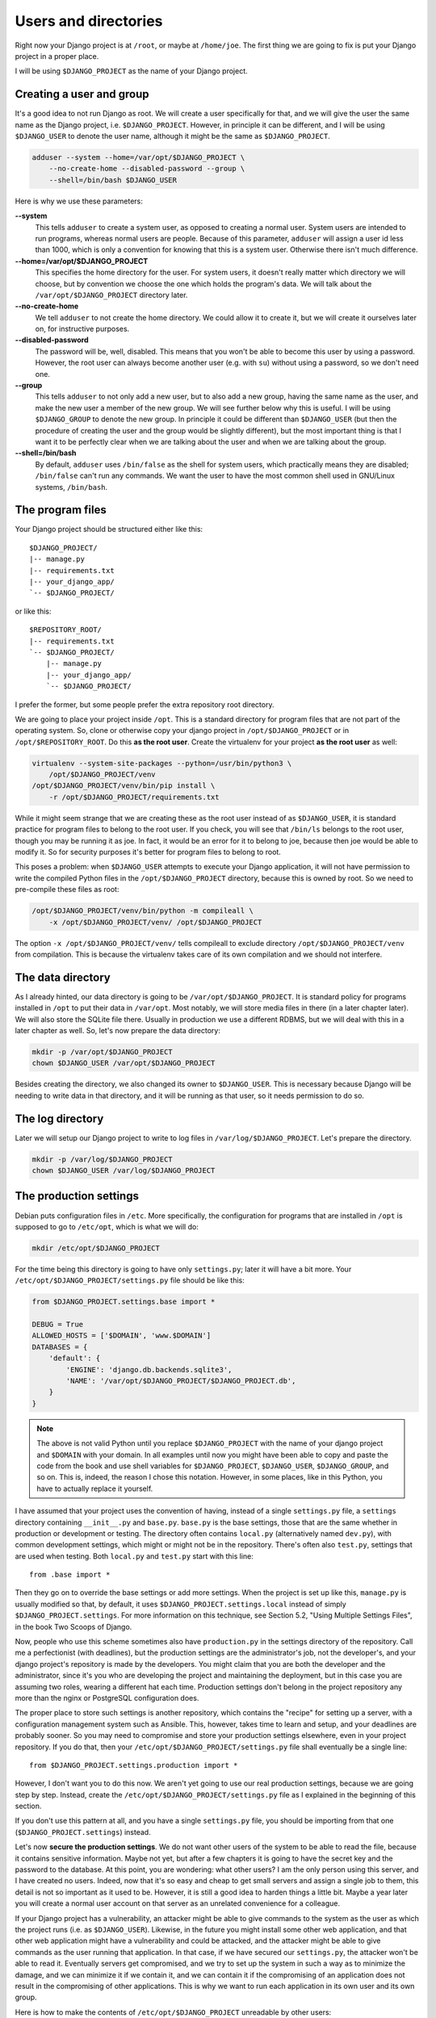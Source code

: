 Users and directories
=====================

Right now your Django project is at ``/root``, or maybe at
``/home/joe``. The first thing we are going to fix is put your Django
project in a proper place.

I will be using ``$DJANGO_PROJECT`` as the name of your Django
project.

Creating a user and group
-------------------------

It's a good idea to not run Django as root. We will create a user
specifically for that, and we will give the user the same name as the
Django project, i.e. ``$DJANGO_PROJECT``. However, in principle it can
be different, and I will be using ``$DJANGO_USER`` to denote the user
name, although it might be the same as ``$DJANGO_PROJECT``.

.. code-block:: bash

    adduser --system --home=/var/opt/$DJANGO_PROJECT \
        --no-create-home --disabled-password --group \
        --shell=/bin/bash $DJANGO_USER

Here is why we use these parameters:

**--system**
    This tells ``adduser`` to create a system user, as opposed to
    creating a normal user. System users are intended to run programs,
    whereas normal users are people. Because of this parameter,
    ``adduser`` will assign a user id less than 1000, which is only a
    convention for knowing that this is a system user. Otherwise there
    isn't much difference.

**--home=/var/opt/$DJANGO_PROJECT**
    This specifies the home directory for the user. For system users, it
    doesn't really matter which directory we will choose, but by
    convention we choose the one which holds the program's data. We will
    talk about the ``/var/opt/$DJANGO_PROJECT`` directory later.

**--no-create-home**
    We tell ``adduser`` to not create the home directory. We could allow
    it to create it, but we will create it ourselves later on, for
    instructive purposes.

**--disabled-password**
    The password will be, well, disabled. This means that you won't be
    able to become this user by using a password. However, the root user
    can always become another user (e.g. with ``su``) without using a
    password, so we don't need one.

**--group**
    This tells ``adduser`` to not only add a new user, but to also add a
    new group, having the same name as the user, and make the new user a
    member of the new group. We will see further below why this is
    useful. I will be using ``$DJANGO_GROUP`` to denote the new group.
    In principle it could be different than ``$DJANGO_USER`` (but then
    the procedure of creating the user and the group would be slightly
    different), but the most important thing is that I want it to be
    perfectly clear when we are talking about the user and when we are
    talking about the group.

**--shell=/bin/bash**
    By default, ``adduser`` uses ``/bin/false`` as the shell for system
    users, which practically means they are disabled; ``/bin/false``
    can't run any commands. We want the user to have the most common
    shell used in GNU/Linux systems, ``/bin/bash``.

The program files
-----------------

Your Django project should be structured either like this::

    $DJANGO_PROJECT/
    |-- manage.py
    |-- requirements.txt
    |-- your_django_app/
    `-- $DJANGO_PROJECT/

or like this::

    $REPOSITORY_ROOT/
    |-- requirements.txt
    `-- $DJANGO_PROJECT/
        |-- manage.py
        |-- your_django_app/
        `-- $DJANGO_PROJECT/

I prefer the former, but some people prefer the extra repository root
directory.

We are going to place your project inside ``/opt``. This is a standard
directory for program files that are not part of the operating system.
So, clone or otherwise copy your django project in
``/opt/$DJANGO_PROJECT`` or in ``/opt/$REPOSITORY_ROOT``. Do
this **as the root user**.  Create the virtualenv for your project **as
the root user** as well:

.. code-block:: bash

    virtualenv --system-site-packages --python=/usr/bin/python3 \
        /opt/$DJANGO_PROJECT/venv
    /opt/$DJANGO_PROJECT/venv/bin/pip install \
        -r /opt/$DJANGO_PROJECT/requirements.txt

While it might seem strange that we are creating these as the root user
instead of as ``$DJANGO_USER``, it is standard practice
for program files to belong to the root user. If you check, you will see
that ``/bin/ls`` belongs to the root user, though you may be running it
as joe. In fact, it would be an error for it to belong to joe, because
then joe would be able to modify it. So for security purposes it's
better for program files to belong to root.

This poses a problem: when ``$DJANGO_USER`` attempts to execute your
Django application, it will not have permission to write
the compiled Python files in the ``/opt/$DJANGO_PROJECT`` directory,
because this is owned by root. So we need to pre-compile
these files as root:

.. code-block:: bash

    /opt/$DJANGO_PROJECT/venv/bin/python -m compileall \
	-x /opt/$DJANGO_PROJECT/venv/ /opt/$DJANGO_PROJECT

The option ``-x /opt/$DJANGO_PROJECT/venv/`` tells compileall to exclude
directory  ``/opt/$DJANGO_PROJECT/venv`` from compilation. This is
because the virtualenv takes care of its own compilation and we should
not interfere.

The data directory
------------------

As I already hinted, our data directory is going to be
``/var/opt/$DJANGO_PROJECT``. It is standard policy for programs
installed in ``/opt`` to put their data in ``/var/opt``. Most notably,
we will store media files in there (in a later chapter later).  We will
also store the SQLite file there. Usually in production we use a
different RDBMS, but we will deal with this in a later chapter as well.
So, let's now prepare the data directory:

.. code-block:: bash

    mkdir -p /var/opt/$DJANGO_PROJECT
    chown $DJANGO_USER /var/opt/$DJANGO_PROJECT

Besides creating the directory, we also changed its owner to
``$DJANGO_USER``. This is necessary because Django will be needing to
write data in that directory, and it will be running as that user, so it
needs permission to do so.

The log directory
-----------------

Later we will setup our Django project to write to log files in
``/var/log/$DJANGO_PROJECT``. Let's prepare the directory.

.. code-block:: bash

    mkdir -p /var/log/$DJANGO_PROJECT
    chown $DJANGO_USER /var/log/$DJANGO_PROJECT


The production settings
-----------------------

Debian puts configuration files in ``/etc``. More specifically, the
configuration for programs that are installed in ``/opt`` is supposed to
go to ``/etc/opt``, which is what we will do:

.. code-block:: bash

    mkdir /etc/opt/$DJANGO_PROJECT

For the time being this directory is going to have only ``settings.py``;
later it will have a bit more. Your
``/etc/opt/$DJANGO_PROJECT/settings.py`` file should be like this:

.. code-block:: Python

    from $DJANGO_PROJECT.settings.base import *

    DEBUG = True
    ALLOWED_HOSTS = ['$DOMAIN', 'www.$DOMAIN']
    DATABASES = {
        'default': {
            'ENGINE': 'django.db.backends.sqlite3',
            'NAME': '/var/opt/$DJANGO_PROJECT/$DJANGO_PROJECT.db',
        }
    }

.. note::

   The above is not valid Python until you replace ``$DJANGO_PROJECT``
   with the name of your django project and ``$DOMAIN`` with your
   domain. In all examples until now you might have been able to copy
   and paste the code from the book and use shell variables for
   ``$DJANGO_PROJECT``, ``$DJANGO_USER``, ``$DJANGO_GROUP``, and so on.
   This is, indeed, the reason I chose this notation. However, in some
   places, like in this Python, you have to actually replace it
   yourself.

I have assumed that your project uses the convention of having, instead
of a single ``settings.py`` file, a ``settings`` directory containing
``__init__.py`` and ``base.py``. ``base.py`` is the base settings, those
that are the same whether in production or development or testing. The
directory often contains ``local.py`` (alternatively named ``dev.py``),
with common development settings, which might or might not be in the
repository. There's often also ``test.py``, settings that are used when
testing. Both ``local.py`` and ``test.py`` start with this line::

    from .base import *

Then they go on to override the base settings or add more settings.
When the project is set up like this, ``manage.py`` is usually modified
so that, by default, it uses ``$DJANGO_PROJECT.settings.local`` instead
of simply ``$DJANGO_PROJECT.settings``. For more information on this
technique, see Section 5.2, "Using Multiple Settings Files", in the book
Two Scoops of Django.

Now, people who use this scheme sometimes also have ``production.py`` in
the settings directory of the repository. Call me a perfectionist (with
deadlines), but the production settings are the administrator's job, not
the developer's, and your django project's repository is made by the
developers. You might claim that you are both the developer and the
administrator, since it's you who are developing the project and
maintaining the deployment, but in this case you are assuming two roles,
wearing a different hat each time.  Production settings don't belong in
the project repository any more than the nginx or PostgreSQL
configuration does.

The proper place to store such settings is another repository, which
contains the "recipe" for setting up a server, with a configuration
management system such as Ansible.  This, however, takes time to learn
and setup, and your deadlines are probably sooner. So you may need to
compromise and store your production settings elsewhere, even in your
project repository. If you do that, then your
``/etc/opt/$DJANGO_PROJECT/settings.py`` file shall eventually be a
single line::

    from $DJANGO_PROJECT.settings.production import *

However, I don't want you to do this now. We aren't yet going to use our
real production settings, because we are going step by step. Instead,
create the ``/etc/opt/$DJANGO_PROJECT/settings.py`` file as I explained
in the beginning of this section.

If you don't use this pattern at all, and you have a single
``settings.py`` file, you should be importing from that one
(``$DJANGO_PROJECT.settings``) instead.

Let's now **secure the production settings**. We do not want other users
of the system to be able to read the file, because it contains sensitive
information. Maybe not yet, but after a few chapters it is going to have
the secret key and the password to the database.  At this point, you are
wondering: what other users? I am the only person using this server, and
I have created no users. Indeed, now that it's so easy and cheap to get
small servers and assign a single job to them, this detail is not so
important as it used to be. However, it is still a good idea to harden
things a little bit. Maybe a year later you will create a normal user
account on that server as an unrelated convenience for a colleague.

If your Django project has a vulnerability, an attacker might be able to
give commands to the system as the user as which the project runs (i.e.
as ``$DJANGO_USER``). Likewise, in the future you might install some
other web application, and that other web application might have a
vulnerability and could be attacked, and the attacker might be able to
give commands as the user running that application. In that case, if we
have secured our ``settings.py``, the attacker won't be able to read it.
Eventually servers get compromised, and we try to set up the system in
such a way as to minimize the damage, and we can minimize it if we
contain it, and we can contain it if the compromising of an application
does not result in the compromising of other applications. This is why
we want to run each application in its own user and its own group.

Here is how to make the contents of ``/etc/opt/$DJANGO_PROJECT``
unreadable by other users:

.. code-block:: bash

   chgrp $DJANGO_GROUP /etc/opt/$DJANGO_PROJECT
   chmod u=rwx,g=rx,o= /etc/opt/$DJANGO_PROJECT

What this does is make the directory unreadable by users other than
``root`` and ``$DJANGO_USER``. The directory is owned by ``root``, and
the first command above changes the group of the directory to
``$DJANGO_GROUP``.  The second command changes the permissions of the
directory so that:

**u=rwx**
   The owner has permission to read (rx) and write (w) the directory
   (the ``u`` in ``u=rwx`` stands for "user", but actually it means the
   "user who owns the directory"). The owner is ``root``.  Reading a
   directory is denoted with ``rx`` rather than simply ``r``, where the
   ``x`` stands for "search"; but giving a directory only one of the
   ``r`` and ``x`` permissions is an edge case that I've seen only once
   in my life. For practical purposes, when you want a directory to be
   readable, you must specify both ``r`` and ``x``.  (This applies only
   to directories; for files, the ``x`` is the permission to execute the
   file as a program.)
**g=rx**
   The group has permission to read the directory. More precisely, users
   who belong in that group have permission to read the directory. The
   directory's group is ``$DJANGO_GROUP``. The only user in that group
   is ``$DJANGO_USER``, so this adjustment applies only to that user.
**o=**
   Other users have no permission, they can't read or write to the
   directory.

You might have expected that it would have been easier to tell the
system "I want ``root`` to be able to read and write, and
``$DJANGO_USER`` to be able to only read". Instead, we did something
much more complicated: we made ``$DJANGO_USER`` belong to a
``$DJANGO_GROUP``, and we made the directory readable by that group,
thus indirectly readable by the user. The reason we did it this way is
an accident of history. In Unix there has traditionally been no way to
say "I want ``root`` to be able to read and write, and ``$DJANGO_USER``
to be able to only read". In many modern Unixes, including Linux, it is
possible using Access Control Lists, but this is a feature added later,
it does not work the same in all Unixes, and its syntax is harder to
use. The way we use here works the same in FreeBSD, HP-UX, and all other
Unixes, and it is common practice everywhere.

Finally, we need to **compile** the settings file. Your settings file
and the ``/etc/opt/$DJANGO_PROJECT`` directory is owned by root, and, as
with the files in ``/opt``, Django won't be able to write the
compiled version, so we pre-compile it as root:

.. code-block:: bash

    /opt/$DJANGO_PROJECT/venv/bin/python -m compileall \
        /etc/opt/$DJANGO_PROJECT

Compiled files are the reason we changed the permissions of the
directory and not the permissions of ``settings.py``. When Python writes
the compiled files (which also contain the sensitive information), it
does not give them the permissions we want, which means we'd need to be
chgrping and chmoding each time we compile. By removing read permissions
from the directory, we make sure that none of the files in the directory
is readable; in Unix, in order to read file
``/etc/opt/$DJANGO_PROJECT/settings.py``, you must have permission to
read ``/`` (the root directory), ``/etc``, ``/etc/opt``,
``/etc/opt/$DJANGO_PROJECT``, and
``/etc/opt/$DJANGO_PROJECT/settings.py``.

You can check the permissions of a directory with the ``-d`` option of
``ls``, like this:

.. code-block:: bash

   ls -lhd /
   ls -lhd /etc
   ls -lhd /etc/opt
   ls -lhd /etc/opt/$DJANGO_PROJECT

(In the above commands, if you don't use the ``-d`` option it will show
the contents of the directory instead of the directory itself.)

Running the Django server
-------------------------

.. code-block:: bash

    su $DJANGO_USER
    source /opt/$DJANGO_PROJECT/venv/bin/activate
    export PYTHONPATH=/etc/opt/$DJANGO_PROJECT:/opt/$DJANGO_PROJECT
    export DJANGO_SETTINGS_MODULE=settings
    python /opt/$DJANGO_PROJECT/manage.py migrate
    python /opt/$DJANGO_PROJECT/manage.py runserver 0.0.0.0:8000

You could also do that in an exceptionally long command (provided you
have already done the ``migrate`` part), like this:

.. code-block:: bash

    PYTHONPATH=/etc/opt/$DJANGO_PROJECT:/opt/$DJANGO_PROJECT \
        DJANGO_SETTINGS_MODULE=settings \
        su $DJANGO_USER -c \
        "/opt/$DJANGO_PROJECT/venv/bin/python \
        /opt/$DJANGO_PROJECT/manage.py runserver 0.0.0.0:8000"

Do you understand that very clearly? If not, here are some tips:

 * Make sure you have a grip on ``virtualenv``, environment variables,
   and ``su``; all these are explained in the Appendix.
 * Python reads the ``PYTHONPATH`` environment variable and adds
   the specified directories to the Python path.
 * Django reads the ``DJANGO_SETTINGS_MODULE`` environment variable.
   Because we have set it to "settings", Django will attempt to import
   ``settings`` instead of the default (the default is
   ``$DJANGO_PROJECT.settings``, or maybe
   ``$DJANGO_PROJECT.settings.local``).
 * When Django attempts to import ``settings``, Python looks in its
   path. Because ``/etc/opt/$DJANGO_PROJECT`` is listed first in
   ``PYTHONPATH``, Python will first look there for ``settings.py``, and
   it will find it there.
 * Likewise, when at some point Django attempts to import
   ``your_django_app``, Python will look in
   ``/etc/opt/$DJANGO_PROJECT``; it won't find it there, so then it will
   look in ``/opt/$DJANGO_PROJECT``, since this is next in
   ``PYTHONPATH``, and it will find it there.
 * If, before running ``manage.py [whatever]``, we had changed directory
   to ``/opt/$DJANGO_PROJECT``, we wouldn't need to specify
   that directory in ``PYTHONPATH``, because Python always adds the
   current directory to its path. This is why, in development, you just
   tell it ``python manage.py [whatever]`` and it finds your project.
   We prefer, however, to set the ``PYTHONPATH`` and not change
   directory; this way our setup will be clearer and more robust.

Instead of using ``DJANGO_SETTINGS_MODULE``, you can also use the
``--settings`` parameter of ``manage.py``:

.. code-block:: bash

   PYTHONPATH=/etc/opt/$DJANGO_PROJECT:/opt/$DJANGO_PROJECT \
       su $DJANGO_USER -c \
       "/opt/$DJANGO_PROJECT/venv/bin/python \
       /opt/$DJANGO_PROJECT/manage.py
       runserver --settings=settings 0.0.0.0:8000"

(``manage.py`` also supports a ``--pythonpath`` parameter which could be
used instead of ``PYTHONPATH``, however it seems that ``--settings``
doesn't work correctly together with ``--pythonpath``, at least not in
Django 1.8.)

If you fire up your browser and visit http://$DOMAIN:8000/,
you should see your Django project in action. Still wrong of course; we
are still using the Django development server, but we have accomplished
the first step, which was to use an appropriate user and put stuff in
appropriate directories.

Chapter summary
---------------

 * Create a system user and group with the same name as your Django
   project.
 * Put your Django project in ``/opt``, with all files owned by root.
 * Put your virtualenv in ``/opt/$DJANGO_PROJECT/venv``, with all files
   owned by root.
 * Put your data files in a subdirectory of ``/var/opt`` with the same
   name as your Django project, owned by the system user you created. If
   you are using SQLite, the database file will go in there.
 * Put your settings file in a subdirectory of ``/etc/opt`` with the
   same name as your Django project, whose user is root, whose group is
   the system group you created, that is readable by the group and
   writeable by root, and whose contents belong to root.
 * Precompile the files in ``/opt/$DJANGO_PROJECT`` and
   ``/etc/opt/$DJANGO_PROJECT``.
 * Run ``manage.py`` as the system user you created, after setting the
   environment variable
   ``PYTHONPATH=/etc/opt/$DJANGO_PROJECT:/opt/$DJANGO_PROJECT`` and
   setting the environment variable ``DJANGO_SETTINGS_MODULE=settings``.
